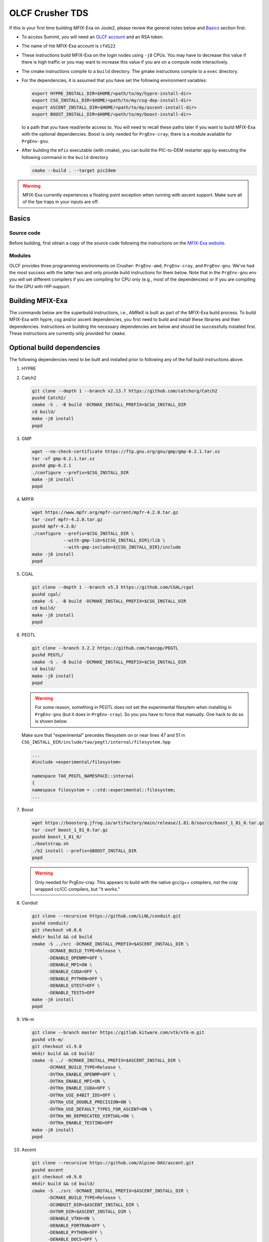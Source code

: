OLCF Crusher TDS
================

If this is your first time building MFIX-Exa on Joule2, please 
review the general notes below and `Basics`_ section first.

* To access Summit, you will need an
  `OLCF account <https://my.olcf.ornl.gov/account-application-new>`_
  and an RSA token. 
* The name of hte MFIX-Exa account is ``cfd122`` 
* These instructions build MFIX-Exa on the login nodes using ``-j8`` CPUs. 
  You may have to decrease this value if there is high traffic 
  or you may want to increase this value if you are on a compute 
  node interactively. 
* The cmake instructions compile to a ``build`` directory. 
  The gmake instructions compile to a ``exec`` directory. 
* For the dependencies, it is assumed that you have set the 
  following environment variables:

  .. code:: bash

     export HYPRE_INSTALL_DIR=$HOME/<path/to/my/hypre-install-dir>
     export CSG_INSTALL_DIR=$HOME/<path/to/my/csg-dep-install-dir>
     export ASCENT_INSTALL_DIR=$HOME/<path/to/my/ascent-install-dir>
     export BOOST_INSTALL_DIR=$HOME/<path/to/my/boost-install-dir>

  to a path that you have read/write access to. 
  You will need to recall these paths later if you want to build 
  MFIX-Exa with the optional dependencies. Boost is only needed for 
  ``PrgEnv-cray``; there is a module available for ``PrgEnv-gnu``.   
* After building the ``mfix`` executable (with cmake), you can 
  build the PIC-to-DEM restarter app by executing the following command 
  in the ``build`` directory

  .. code:: bash

      cmake --build . --target pic2dem


.. warning::

   MFIX-Exa currently experiences a floating point exception 
   when running with ascent support. Make sure all of the 
   fpe traps in your inputs are off.   


Basics
------

Source code
~~~~~~~~~~~
   
Before building, first obtain a copy of the source code
following the instructions on the 
`MFIX-Exa website. <https://mfix.netl.doe.gov/products/mfix-exa/download/>`_

Modules
~~~~~~~

OLCF provides three programming environments on Crusher: 
``PrgEnv-amd``, ``PrgEnv-cray``, and ``PrgEnv-gnu``. 
We've had the most success with the latter two and only provide 
build instructions for them below. Note that in the ``PrgEnv-gnu``
env you will set different compilers if you are compiling for 
CPU only (e.g., most of the dependencies) or if you are compiling 
for the GPU with HIP-support. 

.. tabs:: 

   .. tab:: PrgEnv-cray 

      .. code:: bash 

         module purge
         module reset
         module load cmake/3.23.2
         module load cpe/22.08
         module load craype-accel-amd-gfx90a
         module load rocm/5.2.0
         module load cray-mpich/8.1.21
         module load cce/15.0.0  # must reload after rocm
         
         export MPICH_GPU_SUPPORT_ENABLED=1
         
         export CFLAGS="-I${ROCM_PATH}/include"
         export CXXFLAGS="-I${ROCM_PATH}/include"
         export LDFLAGS="-L${ROCM_PATH}/lib -lamdhip64"

   .. tab:: PrgEnv-gnu

      Modules 

      .. code:: bash 

         module purge
         module reset
         module swap PrgEnv-cray PrgEnv-gnu/8.3.3
         module load cmake/3.23.2
         module load craype-accel-amd-gfx90a
         module load cray-mpich/8.1.21
         module load rocm/5.2.0
         module load cce/14.0.2
         module load boost/1.79.0

      CPU compilers

      .. code:: bash 

         export CC=$(which cc)
         export CXX=$(which CC)
         export FC=$(which ftn)

      GPU compilers

      .. code:: bash 

         export CC=$(which hipcc)
         export CXX=$(which hipcc)
         
         export MPICH_GPU_SUPPORT_ENABLED=1    # GPU-aware MPI
         
         export CFLAGS="-I${MPICH_DIR}/include -I${ROCM_PATH}/include"
         export CXXFLAGS="-I$OLCF_BOOST_ROOT/include -I${MPICH_DIR}/include -I${ROCM_PATH}/include"
         export LDFLAGS="-L${MPICH_DIR}/lib -L${CRAY_MPICH_ROOTDIR}/gtl/lib -I${ROCM_PATH}/lib -lmpi -lmpi_gtl_hsa"
         export HIPFLAGS="--amdgpu-target=gfx90a"


Building MFIX-Exa
-----------------

The commands below are the superbuild instructions, i.e., 
AMReX is built as part of the MFIX-Exa build process. 
To build MFIX-Exa with hypre, csg and/or ascent dependencies, 
you first need to build and install these libraries and their dependencies.
Instructions on building the necessary dependencies are below 
and should be successfully installed first. These instructions are currently 
only provided for ``cmake``. 

.. tabs::
   
   .. tab:: CPU

      .. code:: bash

         cmake -DMFIX_MPI=yes \
               -DMFIX_OMP=no \
               -DMFIX_GPU_BACKEND=NONE \
               -DAMReX_TINY_PROFILE=no \
               -DMFIX_CSG=no \
               -DMFIX_HYPRE=no \
               -DCMAKE_BUILD_TYPE=Release \
               ../
         make -j8

   .. tab:: GPU

      .. code:: bash

         export AMREX_AMD_ARCH=gfx90a

         cmake -DMFIX_MPI=yes \
               -DMFIX_OMP=no \
               -DMFIX_CSG=no \
               -DMFIX_HYPRE=no \
               -DMFIX_GPU_BACKEND=HIP \
               -DAMReX_TINY_PROFILE=no \
               -DCMAKE_BUILD_TYPE=Release \
               ../
         make -j8

   .. tab:: CPU-full

      .. code:: bash

         export HYPRE_DIR=$HYPRE_INSTALL_DIR
         export HYPRE_ROOT=$HYPRE_DIR
         export HYPRE_LIBRARIES=$HYPRE_DIR/lib
         export HYPRE_INCLUDE_DIRS=$HYPRE_DIR/include

         export ASCENT_DIR=$ASCENT_INSTALL_DIR
         export CONDUIT_DIR=$ASCENT_DIR
         export CMAKE_PREFIX_PATH=$CMAKE_PREFIX_PATH:$ASCENT_DIR/lib/cmake/ascent
         export CMAKE_PREFIX_PATH=$CMAKE_PREFIX_PATH:$ASCENT_DIR/lib/cmake/conduit

         export CSG_DIR=$CSG_INSTALL_DIR
         export CMAKE_PREFIX_PATH=$CMAKE_PREFIX_PATH:$CSG_DIR
         
         export BOOST_HOME=$MY_INSTALL_DIR/boost            #PrgEnv-cray ONLY
         export Boost_INCLUDE_DIR="-I$BOOST_HOME/include"   #PrgEnv-cray ONLY

         cmake -DMFIX_MPI=yes \
               -DMFIX_OMP=no \
               -DMFIX_CSG=yes \
               -DMFIX_HYPRE=yes \
               -DAMReX_ASCENT=yes \
               -DAMReX_CONDUIT=yes \
               -DMFIX_GPU_BACKEND=NONE \
               -DAMReX_TINY_PROFILE=no \
               -DCMAKE_BUILD_TYPE=Release \
               ../mfix
         make -j8

   .. tab:: GPU-full

      .. code:: bash
          
         export HYPRE_DIR=$HYPRE_INSTALL_DIR
         export HYPRE_ROOT=$HYPRE_DIR
         export HYPRE_LIBRARIES=$HYPRE_DIR/lib
         export HYPRE_INCLUDE_DIRS=$HYPRE_DIR/include
          
         export ASCENT_DIR=$ASCENT_INSTALL_DIR
         export CONDUIT_DIR=$ASCENT_DIR
         export CMAKE_PREFIX_PATH=$CMAKE_PREFIX_PATH:$ASCENT_DIR/lib/cmake/ascent
         export CMAKE_PREFIX_PATH=$CMAKE_PREFIX_PATH:$ASCENT_DIR/lib/cmake/conduit
          
         export CSG_DIR=$CSG_INSTALL_DIR
         export CMAKE_PREFIX_PATH=$CMAKE_PREFIX_PATH:$CSG_DIR
          
         export BOOST_HOME=$MY_INSTALL_DIR/boost            #PrgEnv-cray ONLY
         export Boost_INCLUDE_DIR="-I$BOOST_HOME/include"   #PrgEnv-cray ONLY
          
         export AMREX_AMD_ARCH=gfx90a

         cmake -DMFIX_MPI=yes \
               -DMFIX_OMP=no \
               -DMFIX_CSG=yes \
               -DMFIX_HYPRE=yes \
               -DAMReX_ASCENT=yes \
               -DAMReX_CONDUIT=yes \
               -DMFIX_GPU_BACKEND=HIP \
               -DGPUS_PER_NODE=8 \
               -DAMReX_TINY_PROFILE=no \
               -DCMAKE_BUILD_TYPE=Release \
               ../mfix
         make -j8


Optional build dependencies
---------------------------

The following dependencies need to be built and installed 
prior to following any of the full build instructions above. 

#. HYPRE

   .. tabs::

      .. tab:: CPU

         .. code:: bash

            git clone https://github.com/hypre-space/hypre.git
            pushd hypre/src/
            git checkout v2.26.0
            ./configure --prefix=$HYPRE_INSTALL_DIR --with-MPI
            make -j8 install 
            popd

      .. tab:: GPU

         .. code:: bash

            git clone https://github.com/hypre-space/hypre.git
            pushd hypre/src/
            git checkout v2.26.0
            ./configure --prefix=$HYPRE_INSTALL_DIR \
                        --without-superlu \
                        --disable-bigint \
                        --without-openmp \
                        --enable-shared \
                        --with-hip \
                        --with-gpu-arch=gfx90a \
                        --enable-rocsparse \
                        --enable-rocrand \
                        --enable-unified-memory \
                        --enable-device-memory-pool \
                        --with-MPI-lib-dirs="${MPICH_DIR}/lib ${CRAY_MPICH_ROOTDIR}/gtl/lib ${ROCM_PATH}/lib" \
                        --with-MPI-libs="mpi mpi_gtl_hsa amdhip64" \
                        --with-MPI-include="${MPICH_DIR}/include {ROCM_PATH}/include"
            make -j8 install 
            popd


#. Catch2

   .. code:: bash

      git clone --depth 1 --branch v2.13.7 https://github.com/catchorg/Catch2
      pushd Catch2/
      cmake -S . -B build -DCMAKE_INSTALL_PREFIX=$CSG_INSTALL_DIR
      cd build/
      make -j8 install
      popd


#. GMP

   .. code:: bash

      wget --no-check-certificate https://ftp.gnu.org/gnu/gmp/gmp-6.2.1.tar.xz
      tar -xf gmp-6.2.1.tar.xz
      pushd gmp-6.2.1
      ./configure --prefix=$CSG_INSTALL_DIR
      make -j8 install
      popd


#. MPFR

   .. code:: bash

      wget https://www.mpfr.org/mpfr-current/mpfr-4.2.0.tar.gz
      tar -zxvf mpfr-4.2.0.tar.gz
      pushd mpfr-4.2.0/
      ./configure --prefix=$CSG_INSTALL_DIR \
                  --with-gmp-lib=${CSG_INSTALL_DIR}/lib \
                  --with-gmp-include=${CSG_INSTALL_DIR}/include
      make -j8 install
      popd


#. CGAL

   .. code:: bash

      git clone --depth 1 --branch v5.3 https://github.com/CGAL/cgal
      pushd cgal/
      cmake -S . -B build -DCMAKE_INSTALL_PREFIX=$CSG_INSTALL_DIR
      cd build/
      make -j8 install
      popd


#. PEGTL

   .. code:: bash

      git clone --branch 3.2.2 https://github.com/taocpp/PEGTL
      pushd PEGTL/
      cmake -S . -B build -DCMAKE_INSTALL_PREFIX=$CSG_INSTALL_DIR
      cd build/
      make -j8 install
      popd

   .. warning:: 

      For some reason, something in PEGTL does not set the experimental 
      filesytem when installing in ``PrgEnv-gnu`` (but it does in ``PrgEnv-cray``).  
      So you you have to force that manually. One hack to do so is shown below.

   Make sure that "experimental" precedes filesystem on or near lines 47 and 51 in
   ``CSG_INSTALL_DIR/include/tao/pegtl/internal/filesystem.hpp`` 

   .. code:: bash

      ...
      #include <experimental/filesystem>

      namespace TAO_PEGTL_NAMESPACE::internal
      {
      namespace filesystem = ::std::experimental::filesystem;
      ...

#. Boost 

   .. code:: bash 

      wget https://boostorg.jfrog.io/artifactory/main/release/1.81.0/source/boost_1_81_0.tar.gz
      tar -zxvf boost_1_81_0.tar.gz
      pushd boost_1_81_0/
      ./bootstrap.sh
      ./b2 install --prefix=$BOOST_INSTALL_DIR
      popd

   .. warning:: 

      Only needed for PrgEnv-cray. This appears to build with the native 
      gcc/g++ compilers, not the cray wrapped cc/CC compilers, but "it works."


#. Conduit

   .. code:: bash

      git clone --recursive https://github.com/LLNL/conduit.git
      pushd conduit/
      git checkout v0.8.6
      mkdir build && cd build
      cmake -S ../src -DCMAKE_INSTALL_PREFIX=$ASCENT_INSTALL_DIR \
            -DCMAKE_BUILD_TYPE=Release \
            -DENABLE_OPENMP=OFF \
            -DENABLE_MPI=ON \
            -DENABLE_CUDA=OFF \
            -DENABLE_PYTHON=OFF \
            -DENABLE_GTEST=OFF \
            -DENABLE_TESTS=OFF
      make -j8 install
      popd


#. Vtk-m

   .. code:: bash

      git clone --branch master https://gitlab.kitware.com/vtk/vtk-m.git
      pushd vtk-m/
      git checkout v1.9.0
      mkdir build && cd build/
      cmake -S ../ -DCMAKE_INSTALL_PREFIX=$ASCENT_INSTALL_DIR \
            -DCMAKE_BUILD_TYPE=Release \
            -DVTKm_ENABLE_OPENMP=OFF \
            -DVTKm_ENABLE_MPI=ON \
            -DVTKm_ENABLE_CUDA=OFF \
            -DVTKm_USE_64BIT_IDS=OFF \
            -DVTKm_USE_DOUBLE_PRECISION=ON \
            -DVTKm_USE_DEFAULT_TYPES_FOR_ASCENT=ON \
            -DVTKm_NO_DEPRECATED_VIRTUAL=ON \
            -DVTKm_ENABLE_TESTING=OFF
      make -j8 install
      popd


#. Ascent

   .. code:: bash

      git clone --recursive https://github.com/Alpine-DAV/ascent.git
      pushd ascent
      git checkout v0.9.0
      mkdir build && cd build/
      cmake -S ../src -DCMAKE_INSTALL_PREFIX=$ASCENT_INSTALL_DIR \
            -DCMAKE_BUILD_TYPE=Release \
            -DCONDUIT_DIR=$ASCENT_INSTALL_DIR \
            -DVTKM_DIR=$ASCENT_INSTALL_DIR \
            -DENABLE_VTKH=ON \
            -DENABLE_FORTRAN=OFF \
            -DENABLE_PYTHON=OFF \
            -DENABLE_DOCS=OFF \
            -DBUILD_SHARED_LIBS=ON \
            -DENABLE_GTEST=OFF \
            -DENABLE_TESTS=OFF
      make -j8 install
      popd



Running Jobs
------------

Common Slurm commands:

* ``sinfo`` see available/allocated resources
* ``sbatch runit_cpu.sh`` submit a cpu job to the queue
* ``squeue -u USER`` check job status of user USER
* ``squeue -p PARTITION`` check job status of partition PARTITION
* ``scancel JOBID`` kill a job with id JOBID
* ``salloc -N 1 -A CFD122_crusher -J build -t 01:00:00`` grab an interactive node for an hour

Example run scripts: 

.. tabs::

   .. tab:: PrgEnv-cray

      .. code:: bash

         #!/bin/bash -l
          
         #SBATCH -A CFD122_crusher
         #SBATCH -J mfix-timing
         #SBATCH -o job_%x-%j.out
         #SBATCH -e job_%x-%j.err
         #SBATCH --threads-per-core=1
         #SBATCH --exclude=crusher[026,027,028,081,126,114,115]
         #SBATCH -t 00:05:00
         #SBATCH -N 2
          
         nodes=2
         nrs=12
         omp=1
          
         module purge
         module reset
         module load cpe/22.08
         module load craype-accel-amd-gfx90a
         module load rocm/5.2.0
         module load cray-mpich/8.1.21
         module load cce/15.0.0  # must be loaded after rocm
          
         export OMP_NUM_THREADS=$omp
         export MPICH_GPU_SUPPORT_ENABLED=1    # remove for cpu only
         #export FI_MR_CACHE_MAX_COUNT=0       # libfabric disable caching
         export FI_MR_CACHE_MONITOR=memhooks   # alt cashe monitor
         export FI_CXI_RX_MATCH_MODE=software
         export FI_CXI_REQ_BUF_SIZE=12582912
         export FI_CXI_REQ_BUF_MIN_POSTED=6
         export FI_CXI_DEFAULT_CQ_SIZE=131072
          
         srun -N $nodes -n $nrs -c1 --ntasks-per-gpu=1 --gpu-bind=closest ./mfix inputs > screen.txt
          
         #cpu: srun -N $nodes -n $nrs -c1 ./mfix inputs > screen.txt

   .. tab:: PrgEnv-gnu

      .. code:: bash

         #!/bin/bash -l
          
         #SBATCH -A CFD122_crusher
         #SBATCH -J mfix-timing
         #SBATCH -o job_%x-%j.out
         #SBATCH -e job_%x-%j.err
         #SBATCH --threads-per-core=1
         #SBATCH --exclude=crusher[026,027,028,081,126,114,115]
         #SBATCH -t 00:05:00
         #SBATCH -N 2
          
         nodes=2
         nrs=12
         omp=1
          
         module purge
         module reset
         module load cpe/22.08
         module load craype-accel-amd-gfx90a
         module load rocm/5.2.0
         module load cray-mpich/8.1.21
         module load cce/15.0.0  # must be loaded after rocm
          
         export OMP_NUM_THREADS=$omp
         export MPICH_GPU_SUPPORT_ENABLED=1    # remove for cpu only
         #export FI_MR_CACHE_MAX_COUNT=0       # libfabric disable caching
         export FI_MR_CACHE_MONITOR=memhooks   # alt cashe monitor
         export FI_CXI_RX_MATCH_MODE=software
         export FI_CXI_REQ_BUF_SIZE=12582912
         export FI_CXI_REQ_BUF_MIN_POSTED=6
         export FI_CXI_DEFAULT_CQ_SIZE=131072
          
         srun -N $nodes -n $nrs -c1 --ntasks-per-gpu=1 --gpu-bind=closest ./mfix inputs > screen.txt
          
         #cpu: srun -N $nodes -n $nrs -c1 ./mfix inputs > screen.txt



